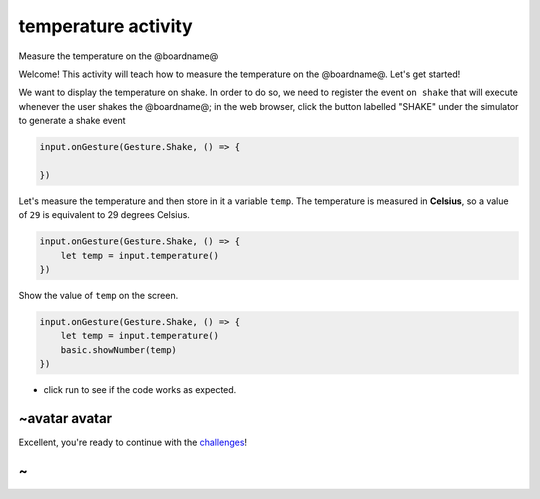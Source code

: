 
temperature activity
====================

Measure the temperature on the @boardname@

Welcome! This activity will teach how to measure the temperature on the @boardname@. Let's get started!

We want to display the temperature on shake. In order to do so, we need to register the event ``on shake`` that will execute whenever the user shakes the @boardname@; in the web browser, click the button labelled "SHAKE" under the simulator to generate a shake event

.. code-block:: blocks

   input.onGesture(Gesture.Shake, () => {

   })

Let's measure the temperature and then store in it a variable ``temp``. The temperature is measured in **Celsius**\ , so a value of ``29`` is equivalent to 29 degrees Celsius.

.. code-block:: blocks

   input.onGesture(Gesture.Shake, () => {
       let temp = input.temperature()
   })

Show the value of ``temp`` on the screen.

.. code-block:: blocks

   input.onGesture(Gesture.Shake, () => {
       let temp = input.temperature()
       basic.showNumber(temp)
   })


* click run to see if the code works as expected.

~avatar avatar
--------------

Excellent, you're ready to continue with the `challenges </lessons/temperature/challenges>`_\ !

~
-
